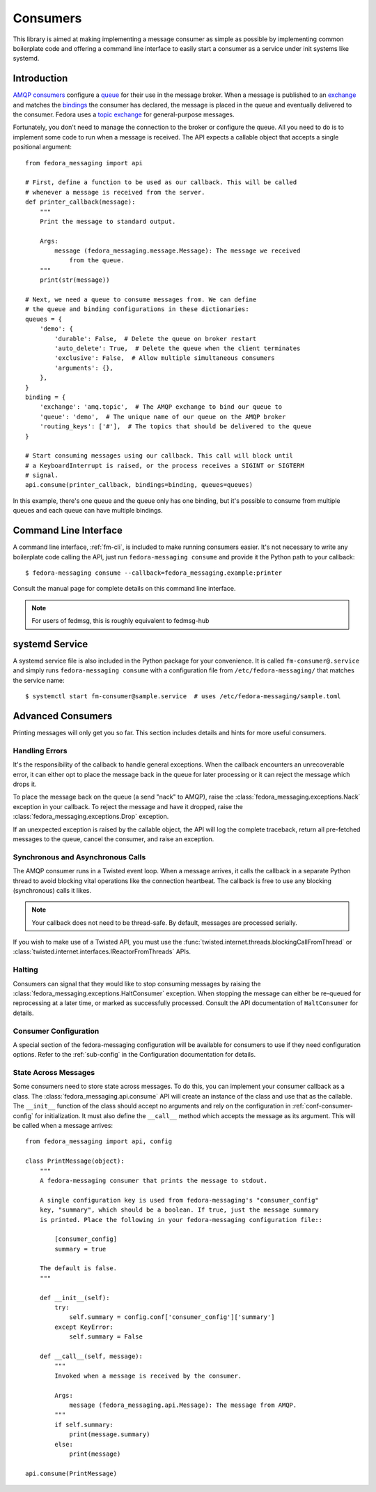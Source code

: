 
.. _consumers:

=========
Consumers
=========

This library is aimed at making implementing a message consumer as simple as
possible by implementing common boilerplate code and offering a command line
interface to easily start a consumer as a service under init systems like
systemd.

Introduction
============

`AMQP consumers`_ configure a `queue`_ for their use in the message broker.
When a message is published to an `exchange`_ and matches the `bindings`_ the
consumer has declared, the message is placed in the queue and eventually
delivered to the consumer. Fedora uses a `topic exchange`_ for general-purpose
messages.

Fortunately, you don't need to manage the connection to the broker or configure
the queue. All you need to do is to implement some code to run when a message
is received. The API expects a callable object that accepts a single positional
argument::

    from fedora_messaging import api

    # First, define a function to be used as our callback. This will be called
    # whenever a message is received from the server.
    def printer_callback(message):
        """
        Print the message to standard output.

        Args:
            message (fedora_messaging.message.Message): The message we received
                from the queue.
        """
        print(str(message))

    # Next, we need a queue to consume messages from. We can define
    # the queue and binding configurations in these dictionaries:
    queues = {
        'demo': {
            'durable': False,  # Delete the queue on broker restart
            'auto_delete': True,  # Delete the queue when the client terminates
            'exclusive': False,  # Allow multiple simultaneous consumers
            'arguments': {},
        },
    }
    binding = {
        'exchange': 'amq.topic',  # The AMQP exchange to bind our queue to
        'queue': 'demo',  # The unique name of our queue on the AMQP broker
        'routing_keys': ['#'],  # The topics that should be delivered to the queue
    }

    # Start consuming messages using our callback. This call will block until
    # a KeyboardInterrupt is raised, or the process receives a SIGINT or SIGTERM
    # signal.
    api.consume(printer_callback, bindings=binding, queues=queues)

In this example, there's one queue and the queue only has one binding, but it's
possible to consume from multiple queues and each queue can have multiple
bindings.


Command Line Interface
======================

A command line interface, :ref:`fm-cli`, is included to make running
consumers easier. It's not necessary to write any boilerplate code calling the
API, just run ``fedora-messaging consume`` and provide it the Python path to
your callback::

    $ fedora-messaging consume --callback=fedora_messaging.example:printer

Consult the manual page for complete details on this command line interface.

.. note:: For users of fedmsg, this is roughly equivalent to fedmsg-hub


systemd Service
===============

A systemd service file is also included in the Python package for your
convenience. It is called ``fm-consumer@.service`` and simply runs
``fedora-messaging consume`` with a configuration file from
``/etc/fedora-messaging/`` that matches the service name::

    $ systemctl start fm-consumer@sample.service  # uses /etc/fedora-messaging/sample.toml


Advanced Consumers
==================

Printing messages will only get you so far. This section includes details and
hints for more useful consumers.

Handling Errors
---------------

It's the responsibility of the callback to handle general exceptions. When the
callback encounters an unrecoverable error, it can either opt to place the
message back in the queue for later processing or it can reject the message
which drops it.

To place the message back on the queue (a send "nack" to AMQP), raise the
:class:`fedora_messaging.exceptions.Nack` exception in your callback. To reject
the message and have it dropped, raise the
:class:`fedora_messaging.exceptions.Drop` exception.

If an unexpected exception is raised by the callable object, the API will log
the complete traceback, return all pre-fetched messages to the queue, cancel
the consumer, and raise an exception.


Synchronous and Asynchronous Calls
----------------------------------

The AMQP consumer runs in a Twisted event loop. When a message arrives, it
calls the callback in a separate Python thread to avoid blocking vital
operations like the connection heartbeat. The callback is free to use any
blocking (synchronous) calls it likes.

.. note:: Your callback does not need to be thread-safe. By default, messages
          are processed serially.

If you wish to make use of a Twisted API, you must use the
:func:`twisted.internet.threads.blockingCallFromThread` or
:class:`twisted.internet.interfaces.IReactorFromThreads` APIs.


Halting
-------

Consumers can signal that they would like to stop consuming messages by raising
the :class:`fedora_messaging.exceptions.HaltConsumer` exception. When stopping
the message can either be re-queued for reprocessing at a later time, or marked
as successfully processed. Consult the API documentation of ``HaltConsumer`` for
details.


Consumer Configuration
----------------------

A special section of the fedora-messaging configuration will be available for
consumers to use if they need configuration options. Refer to the
:ref:`sub-config` in the Configuration documentation for details.


State Across Messages
---------------------

Some consumers need to store state across messages. To do this, you can
implement your consumer callback as a class. The
:class:`fedora_messaging.api.consume` API will create an instance of the class
and use that as the callable. The ``__init__`` function of the class should
accept no arguments and rely on the configuration in
:ref:`conf-consumer-config` for initialization. It must also define the
``__call__`` method which accepts the message as its argument. This will be
called when a message arrives::

    from fedora_messaging import api, config

    class PrintMessage(object):
        """
        A fedora-messaging consumer that prints the message to stdout.

        A single configuration key is used from fedora-messaging's "consumer_config"
        key, "summary", which should be a boolean. If true, just the message summary
        is printed. Place the following in your fedora-messaging configuration file::

            [consumer_config]
            summary = true

        The default is false.
        """

        def __init__(self):
            try:
                self.summary = config.conf['consumer_config']['summary']
            except KeyError:
                self.summary = False

        def __call__(self, message):
            """
            Invoked when a message is received by the consumer.

            Args:
                message (fedora_messaging.api.Message): The message from AMQP.
            """
            if self.summary:
                print(message.summary)
            else:
                print(message)

    api.consume(PrintMessage)


.. _AMQP overview: https://www.rabbitmq.com/tutorials/amqp-concepts.html
.. _RabbitMQ tutorials: https://www.rabbitmq.com/getstarted.html
.. _pika: https://pika.readthedocs.io/
.. _bindings: https://www.rabbitmq.com/tutorials/amqp-concepts.html#bindings
.. _queue: https://www.rabbitmq.com/tutorials/amqp-concepts.html#queues
.. _AMQP consumers: https://www.rabbitmq.com/tutorials/amqp-concepts.html#consumers
.. _exchange: https://www.rabbitmq.com/tutorials/amqp-concepts.html#exchanges
.. _topic exchange: https://www.rabbitmq.com/tutorials/amqp-concepts.html#exchange-topic
